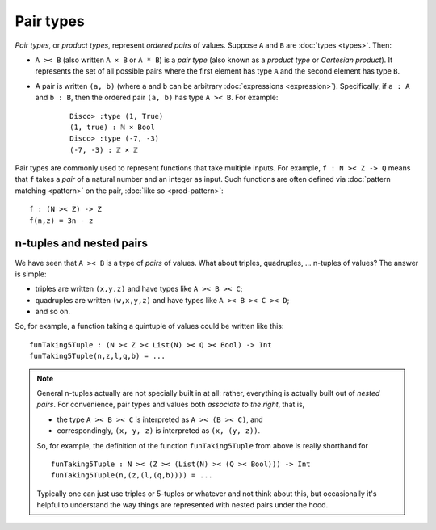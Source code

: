 Pair types
==========

*Pair types*, or *product types*, represent *ordered pairs* of
values. Suppose ``A`` and ``B`` are :doc:`types <types>`. Then:

- ``A >< B`` (also written ``A × B`` or ``A * B``) is a *pair type* (also known
  as a *product type* or *Cartesian product*).  It represents the set of
  all possible pairs where the first element has type ``A`` and the
  second element has type ``B``.

- A pair is written ``(a, b)`` (where ``a`` and ``b`` can be arbitrary
  :doc:`expressions <expression>`).  Specifically, if ``a : A`` and ``b : B``, then the
  ordered pair ``(a, b)`` has type ``A >< B``.  For example:

    ::

       Disco> :type (1, True)
       (1, true) : ℕ × Bool
       Disco> :type (-7, -3)
       (-7, -3) : ℤ × ℤ

Pair types are commonly used to represent functions that take multiple
inputs.  For example, ``f : N >< Z -> Q`` means that ``f`` takes a
*pair* of a natural number and an integer as input.  Such functions
are often defined via :doc:`pattern matching <pattern>` on the pair,
:doc:`like so <prod-pattern>`:

::

   f : (N >< Z) -> Z
   f(n,z) = 3n - z


n-tuples and nested pairs
-------------------------

We have seen that ``A >< B`` is a type of *pairs* of values.  What
about triples, quadruples, ... n-tuples of values?  The answer is
simple:

- triples are written ``(x,y,z)`` and have types like ``A >< B >< C``;
- quadruples are written ``(w,x,y,z)`` and have types like ``A >< B >< C >< D``;
- and so on.

So, for example, a function taking a quintuple of values could be
written like this:

::

   funTaking5Tuple : (N >< Z >< List(N) >< Q >< Bool) -> Int
   funTaking5Tuple(n,z,l,q,b) = ...

.. note::

   General n-tuples actually are not specially built in at all:
   rather, everything is actually built out of *nested pairs*.  For
   convenience, pair types and values both *associate to the right*,
   that is,

   - the type ``A >< B >< C`` is interpreted as ``A >< (B >< C)``, and
   - correspondingly, ``(x, y, z)`` is interpreted as ``(x, (y, z))``.

   So, for example, the definition of the function ``funTaking5Tuple``
   from above is really shorthand for

   ::

      funTaking5Tuple : N >< (Z >< (List(N) >< (Q >< Bool))) -> Int
      funTaking5Tuple(n,(z,(l,(q,b)))) = ...

   Typically one can just use triples or 5-tuples or whatever and not
   think about this, but occasionally it's helpful to understand the
   way things are represented with nested pairs under the hood.
